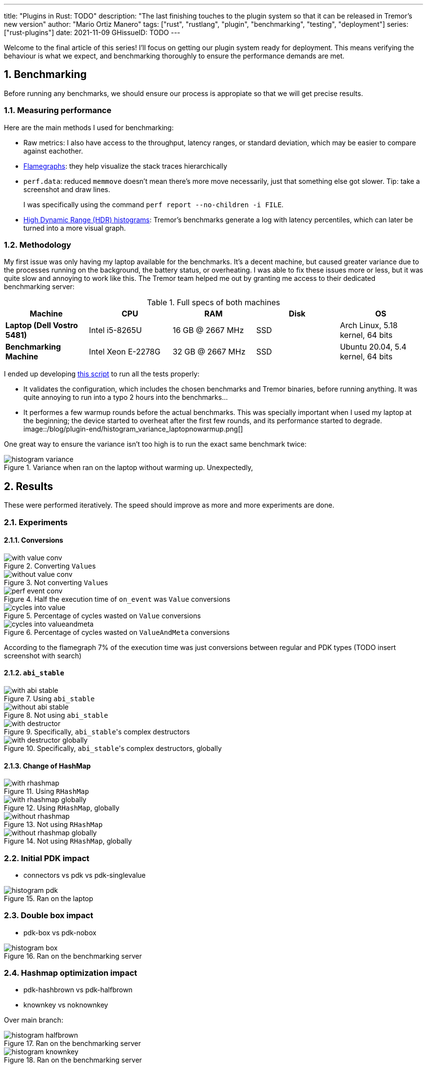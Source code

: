 ---
title: "Plugins in Rust: TODO"
description: "The last finishing touches to the plugin system so that it can be
released in Tremor's new version"
author: "Mario Ortiz Manero"
tags: ["rust", "rustlang", "plugin", "benchmarking", "testing", "deployment"]
series: ["rust-plugins"]
date: 2021-11-09
GHissueID: TODO
---

:sectnums:
:stem: latexmath

:repr-c: pass:quotes[`#[repr\(C)]`]
:work: pass:quotes["`just make it work`"]

////
TODO: use appropiate benchmarks for each case, and indicate where the
improvements may occur in specific. Indicate assumptions and known bias as well.

NOTE: histogram units are nanoseconds
////

Welcome to the final article of this series! I'll focus on getting our plugin
system ready for deployment. This means verifying the behaviour is what we
expect, and benchmarking thoroughly to ensure the performance demands are met.

== Benchmarking

Before running any benchmarks, we should ensure our process is appropiate so
that we will get precise results.

=== Measuring performance

Here are the main methods I used for benchmarking:

* Raw metrics: I also have access to the throughput, latency ranges, or standard
  deviation, which may be easier to compare against eachother.
* https://www.brendangregg.com/flamegraphs.html[Flamegraphs]: they help
  visualize the stack traces hierarchically
* `perf.data`: reduced `memmove` doesn't
  mean there's more move necessarily, just that something else got slower. Tip:
  take a screenshot and draw lines.
+
I was specifically using the command `perf report --no-children -i FILE`.
* https://hdrhistogram.github.io/HdrHistogram/plotFiles.html[High Dynamic Range
  (HDR) histograms]: Tremor's benchmarks generate a log with latency
  percentiles, which can later be turned into a more visual graph.

=== Methodology

My first issue was only having my laptop available for the benchmarks. It's a
decent machine, but caused greater variance due to the processes running on the
background, the battery status, or overheating. I was able to fix these issues
more or less, but it was quite slow and annoying to work like this. The Tremor
team helped me out by granting me access to their dedicated benchmarking server:

.Full specs of both machines
|===
|Machine |CPU |RAM |Disk |OS

|*Laptop (Dell Vostro 5481)*
|Intel i5-8265U
|16 GB @ 2667 MHz
|SSD
|Arch Linux, 5.18 kernel, 64 bits

|*Benchmarking Machine*
|Intel Xeon E-2278G
|32 GB @ 2667 MHz
|SSD
|Ubuntu 20.04, 5.4 kernel, 64 bits
|===

I ended up developing https://nullderef.com/blog/plugin-end/bench.sh[this
script] to run all the tests properly:

* It validates the configuration, which includes the chosen benchmarks and
  Tremor binaries, before running anything. It was quite annoying to run into a
  typo 2 hours into the benchmarks...
* It performes a few warmup rounds before the actual benchmarks. This was
  specially important when I used my laptop at the beginning; the device started
  to overheat after the first few rounds, and its performance started to
  degrade.
image::/blog/plugin-end/histogram_variance_laptopnowarmup.png[]

One great way to ensure the variance isn't too high is to run the exact same
benchmark twice:

.Variance when ran on the laptop without warming up. Unexpectedly, 

// TODO: make names shorter

image::/blog/plugin-end/histogram_variance.png[]

== Results

These were performed iteratively. The speed should improve as more and more
experiments are done.

=== Experiments

==== Conversions

.Converting ``Value``s
image::/blog/plugin-end/with_value_conv.png[]

.Not converting ``Value``s
image::/blog/plugin-end/without_value_conv.png[]

.Half the execution time of `on_event` was `Value` conversions
image::/blog/plugin-end/perf_event_conv.png[]

.Percentage of cycles wasted on `Value` conversions
image::/blog/plugin-end/cycles_into_value.png[]

.Percentage of cycles wasted on `ValueAndMeta` conversions
image::/blog/plugin-end/cycles_into_valueandmeta.png[]

According to the flamegraph 7% of the execution time was just conversions
between regular and PDK types (TODO insert screenshot with search)

==== `abi_stable`

.Using `abi_stable`
image::/blog/plugin-end/with_abi_stable.png[]

.Not using `abi_stable`
image::/blog/plugin-end/without_abi_stable.png[]

.Specifically, ``abi_stable``'s complex destructors
image::/blog/plugin-end/with_destructor.png[]

.Specifically, ``abi_stable``'s complex destructors, globally
image::/blog/plugin-end/with_destructor_globally.png[]

==== Change of HashMap

.Using `RHashMap`
image::/blog/plugin-end/with_rhashmap.png[]

.Using `RHashMap`, globally
image::/blog/plugin-end/with_rhashmap_globally.png[]

.Not using `RHashMap`
image::/blog/plugin-end/without_rhashmap.png[]

.Not using `RHashMap`, globally
image::/blog/plugin-end/without_rhashmap_globally.png[]

=== Initial PDK impact

* connectors vs pdk vs pdk-singlevalue

// TODO: steps may have to do with allocations: erased types with boxes??

.Ran on the laptop
image::/blog/plugin-end/histogram_pdk.png[]

=== Double box impact

* pdk-box vs pdk-nobox

.Ran on the benchmarking server
image::/blog/plugin-end/histogram_box.png[]

=== Hashmap optimization impact

* pdk-hashbrown vs pdk-halfbrown
* knownkey vs noknownkey

Over main branch:

// TODO:
.Ran on the benchmarking server
image::/blog/plugin-end/histogram_halfbrown.png[]

.Ran on the benchmarking server
image::/blog/plugin-end/histogram_knownkey.png[]

Second version:

image::/blog/plugin-end/histogram_pdk_v2_passthrough.png[]

image::/blog/plugin-end/histogram_pdk_v2_passthrough_two_inputs.png[]

image::/blog/plugin-end/histogram_pdk_v2_throughput_logging_json.png[]

image::/blog/plugin-end/histogram_pdk_v2_throughput_logging_msgpack.png[]


|===
|Benchmark |Main (%) |Hashbrown (%) |Halfbrown (%)

|*Passthrough*
// |1,189
// |854
// |844
|100
|71.8
|70.9

|*Passthrough Two Inputs*
// |949
// |618
// |575
|100
|65.1
|60.5

|*Throughput Logging JSON*
// |558
// |389
// |347
|100
|69.7
|62.2

|*Throughput Logging MsgPack*
// |590
// |425
// |378
|100
|72.0
|64.0

|*Average*
|100
|69.6
|64.4
|===

== Conclusion

* Throughput degraded by 35% initially
* Latency had also been affected considerably at every percentile (TODO insert
  histogram here)
* After X iterations, throughput was degraded only by Y%.

== Thanks

// TODO: Link to Annex I
Lastly, I've found it especially rewarding to do all of this in an open source
environment. Even if you're working for a company with propietary software,
please try to contribute upstream instead of forking or patching. Try to be nice
to those who are saving you so much work, and submit a PR or an issue:

[bibliography]
== References

- [[[empty,      1]]] http://google.com

[appendix]
== Open Source Contributions

One of my favorite parts of the project has been contributing so much to all
kinds of open source dependencies, so I've maintained a list of its occurrences.
Some are more important than others, but it's still a decent metric for my
results. This skips the issues or pull requests that:

* Contributed nothing (e.g., asking questions or discarded ideas).
* Were repetitive (e.g., I made a few identical PRs in Tremor when I was fixing
  problems with Git).

=== External Contributions

These include repositories not directly related to Tremor:

. {{< gh issue "rust-lang/nomicon" 338 "Subtyping and Variance - Trait variance not covered" >}}
. {{< gh issue "szymonwieloch/rust-dlopen" 42 "`dlerror` *is* thread-safe on some platforms" >}}
. {{< gh issue "wasmerio/wasmer" 2539 "Add deprecation notice to the crate `wasmer-runtime`" >}}
. {{< gh pr "oxalica/async-ffi" 10 "Support for `abi_stable`" >}}
. {{< gh pr "oxalica/async-ffi" 11 "Cbindgen support" >}}
. {{< gh issue "oxalica/async-ffi" 12 "Procedural macro for boilerplate" >}}
. {{< gh issue "rodrimati1992/abi_stable_crates" 52 "Generating C bindings" >}}
. {{< gh issue "rodrimati1992/abi_stable_crates" 60 "Stable ABI for floating point numbers" >}}
. {{< gh pr "rodrimati1992/abi_stable_crates" 55 "Fix 'carte' typo" >}}
. {{< gh pr "rodrimati1992/abi_stable_crates" 57 "Fix some more typos" >}}
. {{< gh pr "rodrimati1992/abi_stable_crates" 58 "Add support for .keys() and .values() in RHashMap" >}}
. {{< gh pr "rodrimati1992/abi_stable_crates" 59 "Implement `Index` for slices and vectors" >}}
. {{< gh pr "rodrimati1992/abi_stable_crates" 61 "Support for `f32` and `f64`" >}}
. {{< gh pr "rodrimati1992/abi_stable_crates" 68 "Implement `ROption::as_deref`" >}}
. {{< gh pr "rodrimati1992/abi_stable_crates" 70 "Implement `RVec::append`" >}}
. {{< gh pr "rodrimati1992/abi_stable_crates" 76 "Fix `R*` lifetimes" >}}
. {{< gh pr "rodrimati1992/abi_stable_crates" 77 "Fix inconsistencies with `RVec` in respect to `Vec`" >}}
. {{< gh pr "rodrimati1992/abi_stable_crates" 82 "Implement `ROption::{ok_or,ok_or_else}`" >}}
. {{< gh pr "rodrimati1992/abi_stable_crates" 83 "`RHashMap::raw_entry[_mut]` support" >}}
. {{< gh pr "rodrimati1992/abi_stable_crates" 85 "Fix hasher" >}}
. {{< gh pr "rodrimati1992/abi_stable_crates" 88 "Only implement `Default` once" >}}
. {{< gh pr "simd-lite/simd-json-derive" 9 "Support for `abi_stable`" >}}
. {{< gh issue "simd-lite/simd-json-derive" 10 "No docs for v0.3.0" >}}
. {{< gh pr "simd-lite/value-trait" 14 "Add support for StableAbi" >}}
. {{< gh pr "simd-lite/value-trait" 16 "User friendliness for the win! (close #15)" >}}
. {{< gh pr "simd-lite/value-trait" 18 "Update abi_stable after upstreamed changes" >}}
. {{< gh pr "nagisa/rust_libloading" 94 "Small typo" >}}
. {{< gh pr "szymonwieloch/rust-dlopen" 40 "Fix typo" >}}
. {{< gh pr "Licenser/halfbrown" 13 "Implement `remove_entry`" >}}
. {{< gh pr "Licenser/halfbrown" 14 "Implement `Clone` and `Debug` for `Iter`" >}}
. {{< gh pr "Licenser/halfbrown" 16 "Relax constraints" >}}
. {{< gh pr "Licenser/halfbrown" 17 "Same `Default` constraints" >}}
. {{< gh pr "Licenser/halfbrown" 18 "Fix `Clone` requirements for `Iter`" >}}

=== Internal Contributions

Here are the issues and pull requests created within Tremor's repositories,
including those for the PDK and other unrelated improvements:

. {{< gh pr "tremor-rs/tremor-runtime" 1434 "PDK support" >}}
. {{< gh pr "marioortizmanero/tremor-runtime" 11 "PDK with a single value" >}}
. {{< gh pr "tremor-rs/tremor-runtime" 1447 "Fix `makefile bench`" >}}
. {{< gh pr "marioortizmanero/tremor-runtime" 2 "Adding `abi_stable` support for `tremor-script`" >}} (second attempt)
. {{< gh pr "marioortizmanero/tremor-runtime" 1 "Adding `abi_stable` support for `tremor-runtime`" >}} (second attempt)
. {{< gh pr "tremor-rs/tremor-runtime" 1303 "Adding `abi_stable` support for `tremor-value`" >}} (second attempt)
. {{< gh pr "tremor-rs/tremor-runtime" 1287 "Plugin Development Kit: Connectors" >}} (first attempt)
. {{< gh issue "tremor-rs/tremor-runtime" 1353 "`deny` statemements in `lib.rs` should be enforced in the CI rather than in the code" >}}
. {{< gh issue "tremor-rs/tremor-runtime" 1812 "`KnownKey` relies on a deterministic hash builder" >}}
. {{< gh pr "tremor-rs/tremor-www" 72 "Fix wrong links in getting started" >}}
. {{< gh issue "tremor-rs/tremor-www" 73 "Redirect `docs.tremor.rs` to `www.tremor.rs/docs`" >}}
. {{< gh pr "tremor-rs/tremor-www" 186 "Links pinned to 0.12 don't work" >}}
. {{< gh pr "tremor-rs/tremor-www" 187 "Small fix in code snippet" >}}
. {{< gh issue "tremor-rs/tremor-www" 195 "No margins in benchmark page" >}}
. {{< gh pr "tremor-rs/tremor-www" 219 "Fix typos in benchmarks page" >}}

[appendix]
== Other Achievements

=== Breaking the Compiler

I also managed to break the Rust compiler while working on this plugin system.
It may not be as rare as one would think, but for some reason I felt oddly proud
to achieve it, so I'll share it here :)

image::/blog/plugin-end/rustc_crash.png[width=100%, align=center]

It's seemingly related to incremental compilation, and
https://github.com/rust-lang/rust/issues/90608[someone had already reported it
before]. It should be fixed in a future version, and I haven't come across it
again.

=== LFX Mentorship Showcase

I already shared this in a previous article, but for completeness I'll repeat it
here. This online event made it possible to showcase my work back in January
with a https://youtu.be/htLCyqY0kt0?t=3166[quick 15-minute presentation]. I
couldn't get into many technical details, but I'm sure it will be useful to
someone else considering a https://lfx.linuxfoundation.org/tools/mentorship/[LFX
Mentorship] or https://summerofcode.withgoogle.com/[Google Summer of Code].

=== My Final Year Project

Finally, I have recently submitted this as
https://github.com/marioortizmanero/final-year-project[my bachelor's Final Year
Project]. It takes a more academic approach, and I rigorously reorganized
everything so that even developers unfamiliar with Rust can understand it. The
abstract is in English, but unfortunately, the rest is in Spanish due to absurd
university rules.

=== KubeCon + CloudNativeCon 2022

Thanks to the Tremor team, I was also able to presentially attend
https://events.linuxfoundation.org/kubecon-cloudnativecon-europe/[KubeCon +
CloudNativeCon] 2022 in Valencia, Spain! It was my first conference and I was
very pleasantly surprised by how nice everyone was. I had tons of fun and met
smart folk with all kinds of backgrounds. If you're on the fence about attending
something similar, I strongly recommend you to go for it!

.Paella! https://www.linkedin.com/feed/update/urn:li:share:6934450596049539072[From my LinkedIn profile].
image::/blog/plugin-end/paella.jpg[width=50%, align=center]

